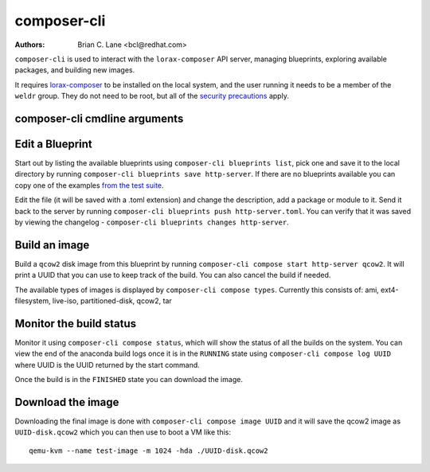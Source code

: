 composer-cli
============

:Authors:
    Brian C. Lane <bcl@redhat.com>

``composer-cli`` is used to interact with the ``lorax-composer`` API server, managing blueprints, exploring available packages, and building new images.

It requires `lorax-composer <lorax-composer.html>`_ to be installed on the
local system, and the user running it needs to be a member of the ``weldr``
group. They do not need to be root, but all of the `security precautions
<lorax-composer.html#security>`_ apply.

composer-cli cmdline arguments
------------------------------

.. argparse::
   :ref: composer.cli.cmdline.composer_cli_parser
   :prog: composer-cli

Edit a Blueprint
----------------

Start out by listing the available blueprints using ``composer-cli blueprints
list``, pick one and save it to the local directory by running ``composer-cli
blueprints save http-server``. If there are no blueprints available you can
copy one of the examples `from the test suite
<https://github.com/weldr/lorax/tree/master/tests/pylorax/blueprints/>`_.

Edit the file (it will be saved with a .toml extension) and change the
description, add a package or module to it. Send it back to the server by
running ``composer-cli blueprints push http-server.toml``. You can verify that it was
saved by viewing the changelog - ``composer-cli blueprints changes http-server``.

Build an image
----------------

Build a ``qcow2`` disk image from this blueprint by running ``composer-cli
compose start http-server qcow2``. It will print a UUID that you can use to
keep track of the build. You can also cancel the build if needed.

The available types of images is displayed by ``composer-cli compose types``.
Currently this consists of: ami, ext4-filesystem, live-iso, partitioned-disk,
qcow2, tar

Monitor the build status
------------------------

Monitor it using ``composer-cli compose status``, which will show the status of
all the builds on the system. You can view the end of the anaconda build logs
once it is in the ``RUNNING`` state using ``composer-cli compose log UUID``
where UUID is the UUID returned by the start command.

Once the build is in the ``FINISHED`` state you can download the image.

Download the image
------------------

Downloading the final image is done with ``composer-cli compose image UUID`` and it will
save the qcow2 image as ``UUID-disk.qcow2`` which you can then use to boot a VM like this::

    qemu-kvm --name test-image -m 1024 -hda ./UUID-disk.qcow2

